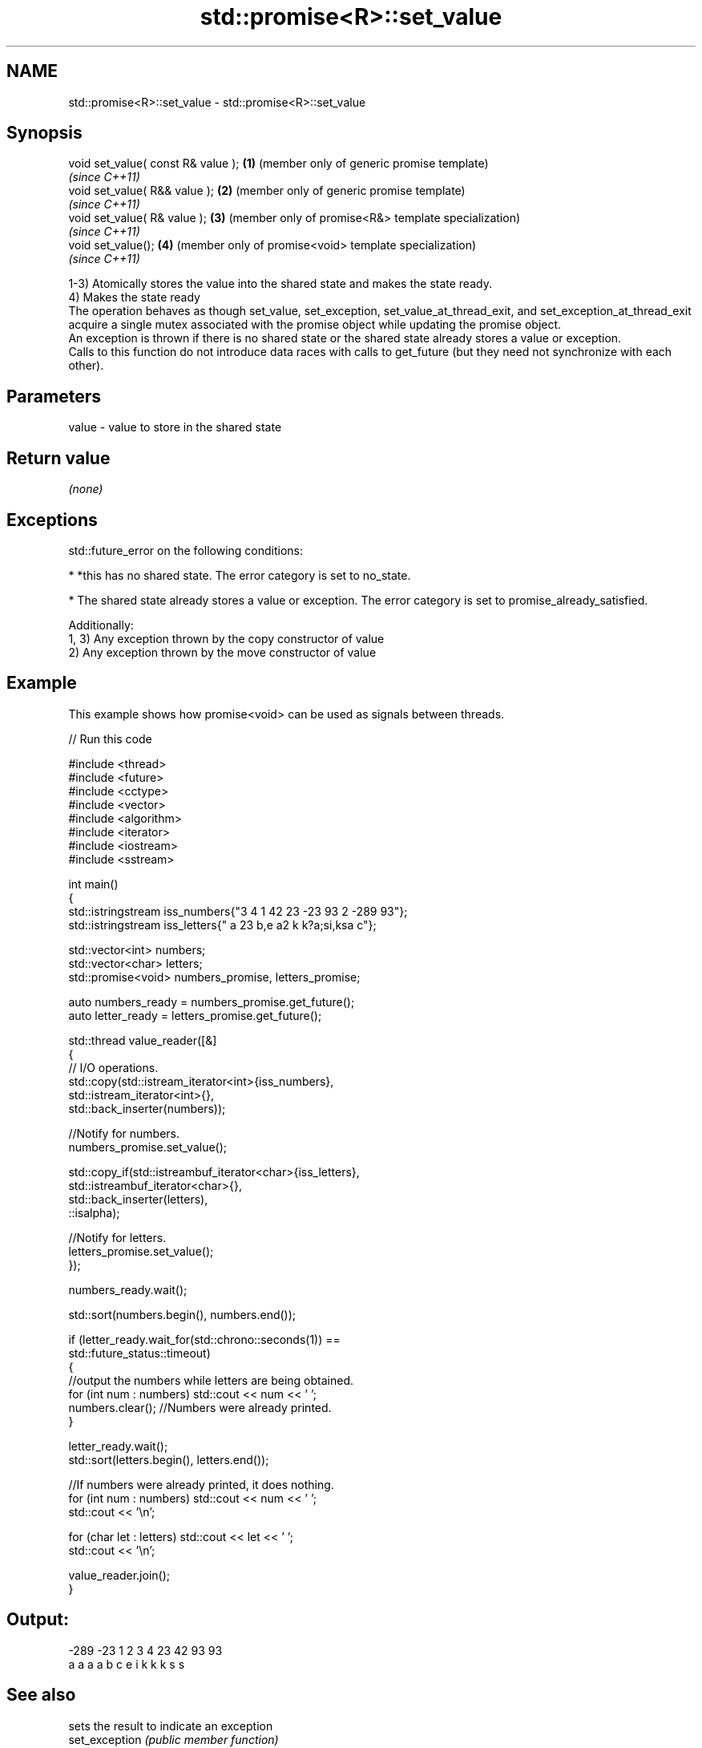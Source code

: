 .TH std::promise<R>::set_value 3 "2020.03.24" "http://cppreference.com" "C++ Standard Libary"
.SH NAME
std::promise<R>::set_value \- std::promise<R>::set_value

.SH Synopsis

  void set_value( const R& value ); \fB(1)\fP (member only of generic promise template)
                                        \fI(since C++11)\fP
  void set_value( R&& value );      \fB(2)\fP (member only of generic promise template)
                                        \fI(since C++11)\fP
  void set_value( R& value );       \fB(3)\fP (member only of promise<R&> template specialization)
                                        \fI(since C++11)\fP
  void set_value();                 \fB(4)\fP (member only of promise<void> template specialization)
                                        \fI(since C++11)\fP

  1-3) Atomically stores the value into the shared state and makes the state ready.
  4) Makes the state ready
  The operation behaves as though set_value, set_exception, set_value_at_thread_exit, and set_exception_at_thread_exit acquire a single mutex associated with the promise object while updating the promise object.
  An exception is thrown if there is no shared state or the shared state already stores a value or exception.
  Calls to this function do not introduce data races with calls to get_future (but they need not synchronize with each other).

.SH Parameters


  value - value to store in the shared state


.SH Return value

  \fI(none)\fP

.SH Exceptions

  std::future_error on the following conditions:

  * *this has no shared state. The error category is set to no_state.


  * The shared state already stores a value or exception. The error category is set to promise_already_satisfied.

  Additionally:
  1, 3) Any exception thrown by the copy constructor of value
  2) Any exception thrown by the move constructor of value

.SH Example

  This example shows how promise<void> can be used as signals between threads.
  
// Run this code

    #include <thread>
    #include <future>
    #include <cctype>
    #include <vector>
    #include <algorithm>
    #include <iterator>
    #include <iostream>
    #include <sstream>

    int main()
    {
        std::istringstream iss_numbers{"3 4 1 42 23 -23 93 2 -289 93"};
        std::istringstream iss_letters{" a 23 b,e a2 k k?a;si,ksa c"};

        std::vector<int> numbers;
        std::vector<char> letters;
        std::promise<void> numbers_promise, letters_promise;

        auto numbers_ready = numbers_promise.get_future();
        auto letter_ready = letters_promise.get_future();

        std::thread value_reader([&]
        {
            // I/O operations.
            std::copy(std::istream_iterator<int>{iss_numbers},
                      std::istream_iterator<int>{},
                      std::back_inserter(numbers));

            //Notify for numbers.
            numbers_promise.set_value();

            std::copy_if(std::istreambuf_iterator<char>{iss_letters},
                         std::istreambuf_iterator<char>{},
                         std::back_inserter(letters),
                         ::isalpha);

            //Notify for letters.
            letters_promise.set_value();
        });


        numbers_ready.wait();

        std::sort(numbers.begin(), numbers.end());

        if (letter_ready.wait_for(std::chrono::seconds(1)) ==
                std::future_status::timeout)
        {
            //output the numbers while letters are being obtained.
            for (int num : numbers) std::cout << num << ' ';
            numbers.clear(); //Numbers were already printed.
        }

        letter_ready.wait();
        std::sort(letters.begin(), letters.end());

        //If numbers were already printed, it does nothing.
        for (int num : numbers) std::cout << num << ' ';
        std::cout << '\\n';

        for (char let : letters) std::cout << let << ' ';
        std::cout << '\\n';

        value_reader.join();
    }

.SH Output:

    -289 -23 1 2 3 4 23 42 93 93
    a a a a b c e i k k k s s


.SH See also


                sets the result to indicate an exception
  set_exception \fI(public member function)\fP




